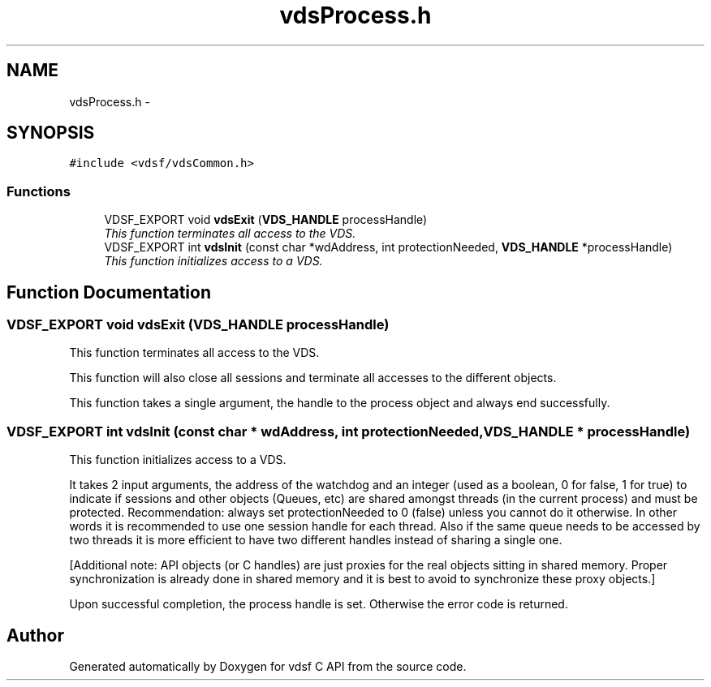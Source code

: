 .TH "vdsProcess.h" 3 "10 Nov 2007" "Version 0.1" "vdsf C API" \" -*- nroff -*-
.ad l
.nh
.SH NAME
vdsProcess.h \- 
.SH SYNOPSIS
.br
.PP
\fC#include <vdsf/vdsCommon.h>\fP
.br

.SS "Functions"

.in +1c
.ti -1c
.RI "VDSF_EXPORT void \fBvdsExit\fP (\fBVDS_HANDLE\fP processHandle)"
.br
.RI "\fIThis function terminates all access to the VDS. \fP"
.ti -1c
.RI "VDSF_EXPORT int \fBvdsInit\fP (const char *wdAddress, int protectionNeeded, \fBVDS_HANDLE\fP *processHandle)"
.br
.RI "\fIThis function initializes access to a VDS. \fP"
.in -1c
.SH "Function Documentation"
.PP 
.SS "VDSF_EXPORT void vdsExit (\fBVDS_HANDLE\fP processHandle)"
.PP
This function terminates all access to the VDS. 
.PP
This function will also close all sessions and terminate all accesses to the different objects.
.PP
This function takes a single argument, the handle to the process object and always end successfully. 
.SS "VDSF_EXPORT int vdsInit (const char * wdAddress, int protectionNeeded, \fBVDS_HANDLE\fP * processHandle)"
.PP
This function initializes access to a VDS. 
.PP
It takes 2 input arguments, the address of the watchdog and an integer (used as a boolean, 0 for false, 1 for true) to indicate if sessions and other objects (Queues, etc) are shared amongst threads (in the current process) and must be protected. Recommendation: always set protectionNeeded to 0 (false) unless you cannot do it otherwise. In other words it is recommended to use one session handle for each thread. Also if the same queue needs to be accessed by two threads it is more efficient to have two different handles instead of sharing a single one.
.PP
[Additional note: API objects (or C handles) are just proxies for the real objects sitting in shared memory. Proper synchronization is already done in shared memory and it is best to avoid to synchronize these proxy objects.]
.PP
Upon successful completion, the process handle is set. Otherwise the error code is returned. 
.SH "Author"
.PP 
Generated automatically by Doxygen for vdsf C API from the source code.

